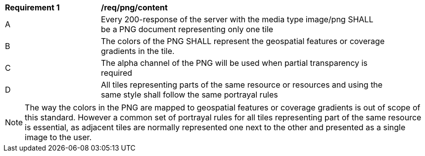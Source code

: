 [[req_png_content]]
[width="90%",cols="2,6a"]
|===
^|*Requirement {counter:req-id}* |*/req/png/content*
^|A |Every 200-response of the server with the media type image/png SHALL be a PNG document representing only one tile
^|B |The colors of the PNG SHALL represent the geospatial features or coverage gradients in the tile.
^|C |The alpha channel of the PNG will be used when partial transparency is required
^|D |All tiles representing parts of the same resource or resources and using the same style shall follow the same portrayal rules
|===

NOTE: The way the colors in the PNG are mapped to geospatial features or coverage gradients is out of scope of this standard. However a common set of portrayal rules for all tiles representing part of the same resource is essential, as adjacent tiles are normally represented one next to the other and presented as a single image to the user.
